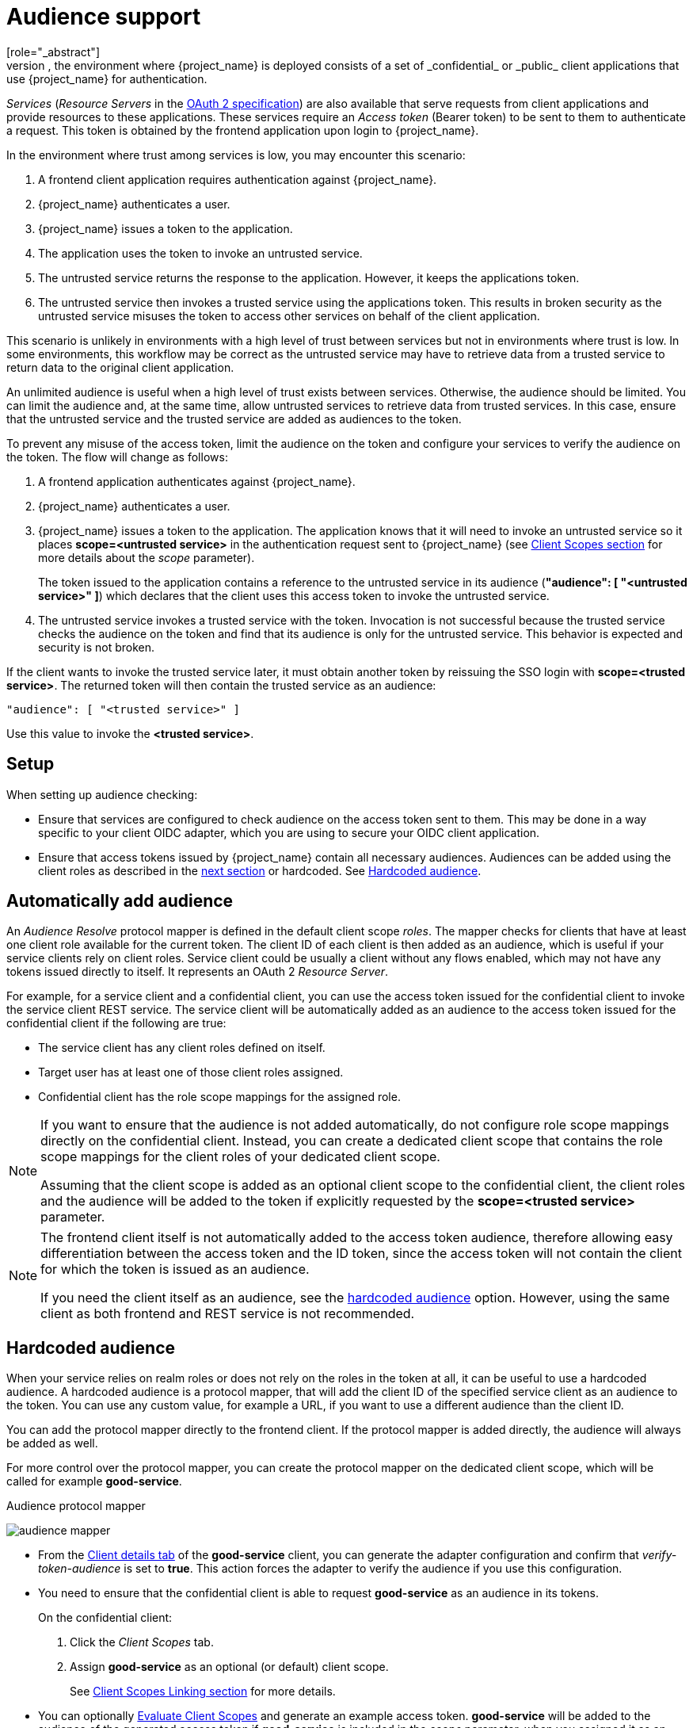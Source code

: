 [[audience-support]]
= Audience support
[role="_abstract"]
Typically, the environment where {project_name} is deployed consists of a set of _confidential_ or _public_ client applications that use {project_name} for authentication.

_Services_ (_Resource Servers_ in the https://datatracker.ietf.org/doc/html/draft-ietf-oauth-mtls-08#section-4.2[OAuth 2 specification]) are also available that serve requests from client applications and provide resources to these applications. These services require an _Access token_ (Bearer token) to be sent to them to authenticate a request. This token is obtained by the frontend application upon login to {project_name}.

In the environment where trust among services is low, you may encounter this scenario:

. A frontend client application requires authentication against {project_name}.

. {project_name} authenticates a user.

. {project_name} issues a token to the application.

. The application uses the token to invoke an untrusted service.

. The untrusted service returns the response to the application. However, it keeps the applications token.

. The untrusted service then invokes a trusted service using the applications token. This results in broken security as the untrusted service misuses the token to access other services on behalf of the client application.

This scenario is unlikely in environments with a high level of trust between services but not in environments where trust is low. In some environments, this workflow may be correct as the untrusted service may have to retrieve data from a trusted service to return data to the original client application.

An unlimited audience is useful when a high level of trust exists between services. Otherwise, the audience should be limited. You can limit the audience and, at the same time, allow untrusted services to retrieve data from trusted services. In this case, ensure that the untrusted service and the trusted service are added as audiences to the token.

To prevent any misuse of the access token, limit the audience on the token and configure your services to verify the audience on the token. The flow will change as follows:

. A frontend application authenticates against {project_name}.

. {project_name} authenticates a user.

. {project_name} issues a token to the application. The application knows that it will need to invoke an untrusted service so it places *scope=<untrusted service>* in the authentication request sent to {project_name} (see <<_client_scopes, Client Scopes section>> for more details about the _scope_ parameter).
+
The token issued to the application contains a reference to the untrusted service in its audience (*"audience": [ "<untrusted service>" ]*) which declares that the client uses this access token to invoke the untrusted service.
+
.The untrusted service serves the request to the client application but also keeps the token.

. The untrusted service invokes a trusted service with the token. Invocation is not successful because the trusted service checks the audience on the token and find that its audience is only for the untrusted service. This behavior is expected and security is not broken.

If the client wants to invoke the trusted service later, it must obtain another token by reissuing the SSO login with *scope=<trusted service>*. The returned token will then contain the trusted service as an audience:

[source,json]
----
"audience": [ "<trusted service>" ]
----
Use this value to invoke the *<trusted service>*.

== Setup

When setting up audience checking:

* Ensure that services are configured to check audience on the access token sent to them. This may be done in a way specific to your client OIDC adapter, which you are using to secure your OIDC client application.

* Ensure that access tokens issued by {project_name} contain all necessary audiences. Audiences can be added using the client roles as described in the <<_audience_resolve, next section>> or hardcoded. See <<_audience_hardcoded, Hardcoded audience>>.

[[_audience_resolve]]
== Automatically add audience

An _Audience Resolve_ protocol mapper is defined in the default client scope _roles_. The mapper checks for clients that have at least one client role available for the current token. The client ID of each client is then added as an audience, which is useful
if your service clients rely on client roles. Service client could be usually a client without any flows enabled, which may not have any tokens issued directly to itself. It represents an OAuth 2 _Resource Server_.

For example, for a service client and a confidential client,
you can use the access token issued for the confidential client to invoke the service client REST service. The service client will be automatically added as an audience to the access token issued for the confidential client if the following are true:

* The service client has any client roles defined on itself.

* Target user has at least one of those client roles assigned.

* Confidential client has the role scope mappings for the assigned role.

[NOTE]
====
If you want to ensure that the audience is not added automatically, do not configure role scope mappings directly on the confidential client. Instead, you can create a dedicated client scope that contains the role scope mappings for the client roles of your dedicated client scope.

Assuming that the client scope is added as an optional client scope to the confidential client, the client roles and the audience will be added to the token if explicitly requested by the *scope=<trusted service>*  parameter.
====

[NOTE]
====
The frontend client itself is not automatically added to the access token audience, therefore allowing easy differentiation between the access token and the ID token, since the access token will not contain the client for which the token is issued as an audience.

If you need the client itself as an audience, see the
<<_audience_hardcoded, hardcoded audience>> option. However, using the same client as both frontend and REST service is not recommended.
====

[[_audience_hardcoded]]
== Hardcoded audience

When your service relies on realm roles or does not rely on the roles in the token at all, it can be useful to use a hardcoded audience. A hardcoded audience is a protocol mapper, that will add the client ID of the specified service client as an audience to the token.
You can use any custom value, for example a URL, if you want to use a different audience than the client ID.

You can add the protocol mapper directly to the frontend client. If the protocol mapper is added directly, the audience will always be added as well.

For more control over the protocol mapper, you can create the protocol mapper on the dedicated client scope, which will be called for example *good-service*.

.Audience protocol mapper
image:images/audience_mapper.png[]

* From the <<_client_installation, Client details tab>> of the *good-service* client, you can generate the adapter configuration and confirm that _verify-token-audience_  is set to *true*. This action forces the adapter to verify the audience if you use this configuration.

* You need to ensure that the confidential client is able to request *good-service* as an audience in its tokens.
+
On the confidential client:
+
. Click the _Client Scopes_ tab.
. Assign *good-service* as an optional (or default) client scope.
+
See <<_client_scopes_linking, Client Scopes Linking section>> for more details.

* You can optionally <<_client_scopes_evaluate, Evaluate Client Scopes>> and generate an example access token. *good-service* will be added to the audience of the generated access token if *good-service* is included in the _scope_ parameter, when you assigned it as an optional client scope.

* In your confidential client application, ensure that the _scope_ parameter is used. The value *good-service* must be included when you want to issue the token for accessing *good-service*.
+
See:
+
** *Keycloak JavaScript adapter* in the link:https://www.keycloak.org/guides#securing-apps[securing apps] section if your application uses the javascript adapter.

NOTE: Both the _Audience_ and _Audience Resolve_ protocol mappers add the audiences to the access token only, by default. The ID Token typically contains only a single audience, the client ID for which the token was issued, a requirement of the OpenID Connect specification. However, the access token does not necessarily have the client ID, which was the token issued for, unless the audience mappers added it.
